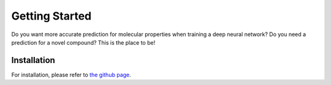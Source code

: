 Getting Started
===============

Do you want more accurate prediction for molecular properties when training a deep neural network?
Do you need a prediction for a novel compound?
This is the place to be!

Installation
-------------

For installation, please refer to `the github page <https://github.com/volkamerlab/maxsmi#conda-installation>`_.

